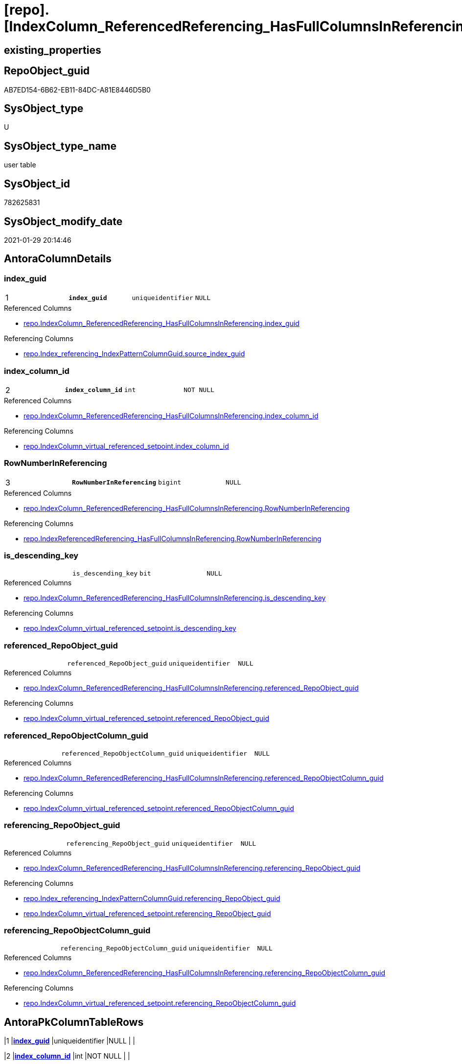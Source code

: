 = [repo].[IndexColumn_ReferencedReferencing_HasFullColumnsInReferencing_T]

== existing_properties

// tag::existing_properties[]
:ExistsProperty--antorareferencedlist:
:ExistsProperty--antorareferencinglist:
:ExistsProperty--has_history:
:ExistsProperty--has_history_columns:
:ExistsProperty--is_persistence:
:ExistsProperty--is_persistence_check_duplicate_per_pk:
:ExistsProperty--is_persistence_check_for_empty_source:
:ExistsProperty--is_persistence_delete_changed:
:ExistsProperty--is_persistence_delete_missing:
:ExistsProperty--is_persistence_insert:
:ExistsProperty--is_persistence_truncate:
:ExistsProperty--is_persistence_update_changed:
:ExistsProperty--persistence_source_repoobject_fullname:
:ExistsProperty--persistence_source_repoobject_fullname2:
:ExistsProperty--persistence_source_repoobject_guid:
:ExistsProperty--persistence_source_repoobject_xref:
:ExistsProperty--pk_index_guid:
:ExistsProperty--pk_indexpatterncolumndatatype:
:ExistsProperty--pk_indexpatterncolumnname:
:ExistsProperty--pk_indexsemanticgroup:
:ExistsProperty--referencedobjectlist:
:ExistsProperty--usp_persistence_repoobject_guid:
:ExistsProperty--FK:
:ExistsProperty--AntoraIndexList:
:ExistsProperty--Columns:
// end::existing_properties[]

== RepoObject_guid

// tag::RepoObject_guid[]
AB7ED154-6B62-EB11-84DC-A81E8446D5B0
// end::RepoObject_guid[]

== SysObject_type

// tag::SysObject_type[]
U 
// end::SysObject_type[]

== SysObject_type_name

// tag::SysObject_type_name[]
user table
// end::SysObject_type_name[]

== SysObject_id

// tag::SysObject_id[]
782625831
// end::SysObject_id[]

== SysObject_modify_date

// tag::SysObject_modify_date[]
2021-01-29 20:14:46
// end::SysObject_modify_date[]

== AntoraColumnDetails

// tag::AntoraColumnDetails[]
[[column-index_guid]]
=== index_guid

[cols="d,m,m,m,m,d"]
|===
|1
|*index_guid*
|uniqueidentifier
|NULL
|
|
|===

.Referenced Columns
--
* xref:repo.IndexColumn_ReferencedReferencing_HasFullColumnsInReferencing.adoc#column-index_guid[repo.IndexColumn_ReferencedReferencing_HasFullColumnsInReferencing.index_guid]
--

.Referencing Columns
--
* xref:repo.Index_referencing_IndexPatternColumnGuid.adoc#column-source_index_guid[repo.Index_referencing_IndexPatternColumnGuid.source_index_guid]
--


[[column-index_column_id]]
=== index_column_id

[cols="d,m,m,m,m,d"]
|===
|2
|*index_column_id*
|int
|NOT NULL
|
|
|===

.Referenced Columns
--
* xref:repo.IndexColumn_ReferencedReferencing_HasFullColumnsInReferencing.adoc#column-index_column_id[repo.IndexColumn_ReferencedReferencing_HasFullColumnsInReferencing.index_column_id]
--

.Referencing Columns
--
* xref:repo.IndexColumn_virtual_referenced_setpoint.adoc#column-index_column_id[repo.IndexColumn_virtual_referenced_setpoint.index_column_id]
--


[[column-RowNumberInReferencing]]
=== RowNumberInReferencing

[cols="d,m,m,m,m,d"]
|===
|3
|*RowNumberInReferencing*
|bigint
|NULL
|
|
|===

.Referenced Columns
--
* xref:repo.IndexColumn_ReferencedReferencing_HasFullColumnsInReferencing.adoc#column-RowNumberInReferencing[repo.IndexColumn_ReferencedReferencing_HasFullColumnsInReferencing.RowNumberInReferencing]
--

.Referencing Columns
--
* xref:repo.IndexReferencedReferencing_HasFullColumnsInReferencing.adoc#column-RowNumberInReferencing[repo.IndexReferencedReferencing_HasFullColumnsInReferencing.RowNumberInReferencing]
--


[[column-is_descending_key]]
=== is_descending_key

[cols="d,m,m,m,m,d"]
|===
|
|is_descending_key
|bit
|NULL
|
|
|===

.Referenced Columns
--
* xref:repo.IndexColumn_ReferencedReferencing_HasFullColumnsInReferencing.adoc#column-is_descending_key[repo.IndexColumn_ReferencedReferencing_HasFullColumnsInReferencing.is_descending_key]
--

.Referencing Columns
--
* xref:repo.IndexColumn_virtual_referenced_setpoint.adoc#column-is_descending_key[repo.IndexColumn_virtual_referenced_setpoint.is_descending_key]
--


[[column-referenced_RepoObject_guid]]
=== referenced_RepoObject_guid

[cols="d,m,m,m,m,d"]
|===
|
|referenced_RepoObject_guid
|uniqueidentifier
|NULL
|
|
|===

.Referenced Columns
--
* xref:repo.IndexColumn_ReferencedReferencing_HasFullColumnsInReferencing.adoc#column-referenced_RepoObject_guid[repo.IndexColumn_ReferencedReferencing_HasFullColumnsInReferencing.referenced_RepoObject_guid]
--

.Referencing Columns
--
* xref:repo.IndexColumn_virtual_referenced_setpoint.adoc#column-referenced_RepoObject_guid[repo.IndexColumn_virtual_referenced_setpoint.referenced_RepoObject_guid]
--


[[column-referenced_RepoObjectColumn_guid]]
=== referenced_RepoObjectColumn_guid

[cols="d,m,m,m,m,d"]
|===
|
|referenced_RepoObjectColumn_guid
|uniqueidentifier
|NULL
|
|
|===

.Referenced Columns
--
* xref:repo.IndexColumn_ReferencedReferencing_HasFullColumnsInReferencing.adoc#column-referenced_RepoObjectColumn_guid[repo.IndexColumn_ReferencedReferencing_HasFullColumnsInReferencing.referenced_RepoObjectColumn_guid]
--

.Referencing Columns
--
* xref:repo.IndexColumn_virtual_referenced_setpoint.adoc#column-referenced_RepoObjectColumn_guid[repo.IndexColumn_virtual_referenced_setpoint.referenced_RepoObjectColumn_guid]
--


[[column-referencing_RepoObject_guid]]
=== referencing_RepoObject_guid

[cols="d,m,m,m,m,d"]
|===
|
|referencing_RepoObject_guid
|uniqueidentifier
|NULL
|
|
|===

.Referenced Columns
--
* xref:repo.IndexColumn_ReferencedReferencing_HasFullColumnsInReferencing.adoc#column-referencing_RepoObject_guid[repo.IndexColumn_ReferencedReferencing_HasFullColumnsInReferencing.referencing_RepoObject_guid]
--

.Referencing Columns
--
* xref:repo.Index_referencing_IndexPatternColumnGuid.adoc#column-referencing_RepoObject_guid[repo.Index_referencing_IndexPatternColumnGuid.referencing_RepoObject_guid]
* xref:repo.IndexColumn_virtual_referenced_setpoint.adoc#column-referencing_RepoObject_guid[repo.IndexColumn_virtual_referenced_setpoint.referencing_RepoObject_guid]
--


[[column-referencing_RepoObjectColumn_guid]]
=== referencing_RepoObjectColumn_guid

[cols="d,m,m,m,m,d"]
|===
|
|referencing_RepoObjectColumn_guid
|uniqueidentifier
|NULL
|
|
|===

.Referenced Columns
--
* xref:repo.IndexColumn_ReferencedReferencing_HasFullColumnsInReferencing.adoc#column-referencing_RepoObjectColumn_guid[repo.IndexColumn_ReferencedReferencing_HasFullColumnsInReferencing.referencing_RepoObjectColumn_guid]
--

.Referencing Columns
--
* xref:repo.IndexColumn_virtual_referenced_setpoint.adoc#column-referencing_RepoObjectColumn_guid[repo.IndexColumn_virtual_referenced_setpoint.referencing_RepoObjectColumn_guid]
--


// end::AntoraColumnDetails[]

== AntoraPkColumnTableRows

// tag::AntoraPkColumnTableRows[]
|1
|*<<column-index_guid>>*
|uniqueidentifier
|NULL
|
|

|2
|*<<column-index_column_id>>*
|int
|NOT NULL
|
|

|3
|*<<column-RowNumberInReferencing>>*
|bigint
|NULL
|
|






// end::AntoraPkColumnTableRows[]

== AntoraNonPkColumnTableRows

// tag::AntoraNonPkColumnTableRows[]



|
|<<column-is_descending_key>>
|bit
|NULL
|
|

|
|<<column-referenced_RepoObject_guid>>
|uniqueidentifier
|NULL
|
|

|
|<<column-referenced_RepoObjectColumn_guid>>
|uniqueidentifier
|NULL
|
|

|
|<<column-referencing_RepoObject_guid>>
|uniqueidentifier
|NULL
|
|

|
|<<column-referencing_RepoObjectColumn_guid>>
|uniqueidentifier
|NULL
|
|

// end::AntoraNonPkColumnTableRows[]

== AntoraIndexList

// tag::AntoraIndexList[]

[[index-PK_IndexColumn_ReferencedReferencing_HasFullColumnsInReferencing_T]]
=== PK_IndexColumn_ReferencedReferencing_HasFullColumnsInReferencing_T

* IndexSemanticGroup: xref:index/IndexSemanticGroup.adoc#_index_guid,index_column_id,rownumberinreferencing[index_guid,index_column_id,RowNumberInReferencing]
+
--
* <<column-index_guid>>; uniqueidentifier
* <<column-index_column_id>>; int
* <<column-RowNumberInReferencing>>; bigint
--
* PK, Unique, Real: 1, 1, 0


[[index-idx_IndexColumn_ReferencedReferencing_HasFullColumnsInReferencing_T__2]]
=== idx_IndexColumn_ReferencedReferencing_HasFullColumnsInReferencing_T__2

* IndexSemanticGroup: xref:index/IndexSemanticGroup.adoc#_index_guid,index_column_id[index_guid,index_column_id]
+
--
* <<column-index_guid>>; uniqueidentifier
* <<column-index_column_id>>; int
--
* PK, Unique, Real: 0, 0, 0

// end::AntoraIndexList[]

== AntoraParameterList

// tag::AntoraParameterList[]

// end::AntoraParameterList[]

== AdocUspSteps

// tag::adocuspsteps[]

// end::adocuspsteps[]


== AntoraReferencedList

// tag::antorareferencedlist[]
* xref:repo.IndexColumn_ReferencedReferencing_HasFullColumnsInReferencing.adoc[]
// end::antorareferencedlist[]


== AntoraReferencingList

// tag::antorareferencinglist[]
* xref:repo.Index_referencing_IndexPatternColumnGuid.adoc[]
* xref:repo.IndexColumn_virtual_referenced_setpoint.adoc[]
* xref:repo.IndexReferencedReferencing_HasFullColumnsInReferencing.adoc[]
* xref:repo.usp_PERSIST_IndexColumn_ReferencedReferencing_HasFullColumnsInReferencing_T.adoc[]
// end::antorareferencinglist[]


== exampleUsage

// tag::exampleusage[]

// end::exampleusage[]


== exampleUsage_2

// tag::exampleusage_2[]

// end::exampleusage_2[]


== exampleWrong_Usage

// tag::examplewrong_usage[]

// end::examplewrong_usage[]


== has_execution_plan_issue

// tag::has_execution_plan_issue[]

// end::has_execution_plan_issue[]


== has_get_referenced_issue

// tag::has_get_referenced_issue[]

// end::has_get_referenced_issue[]


== has_history

// tag::has_history[]
0
// end::has_history[]


== has_history_columns

// tag::has_history_columns[]
0
// end::has_history_columns[]


== is_persistence

// tag::is_persistence[]
1
// end::is_persistence[]


== is_persistence_check_duplicate_per_pk

// tag::is_persistence_check_duplicate_per_pk[]
0
// end::is_persistence_check_duplicate_per_pk[]


== is_persistence_check_for_empty_source

// tag::is_persistence_check_for_empty_source[]
0
// end::is_persistence_check_for_empty_source[]


== is_persistence_delete_changed

// tag::is_persistence_delete_changed[]
0
// end::is_persistence_delete_changed[]


== is_persistence_delete_missing

// tag::is_persistence_delete_missing[]
0
// end::is_persistence_delete_missing[]


== is_persistence_insert

// tag::is_persistence_insert[]
1
// end::is_persistence_insert[]


== is_persistence_truncate

// tag::is_persistence_truncate[]
1
// end::is_persistence_truncate[]


== is_persistence_update_changed

// tag::is_persistence_update_changed[]
0
// end::is_persistence_update_changed[]


== is_repo_managed

// tag::is_repo_managed[]

// end::is_repo_managed[]


== microsoft_database_tools_support

// tag::microsoft_database_tools_support[]

// end::microsoft_database_tools_support[]


== MS_Description

// tag::ms_description[]

// end::ms_description[]


== persistence_source_RepoObject_fullname

// tag::persistence_source_repoobject_fullname[]
[repo].[IndexColumn_ReferencedReferencing_HasFullColumnsInReferencing]
// end::persistence_source_repoobject_fullname[]


== persistence_source_RepoObject_fullname2

// tag::persistence_source_repoobject_fullname2[]
repo.IndexColumn_ReferencedReferencing_HasFullColumnsInReferencing
// end::persistence_source_repoobject_fullname2[]


== persistence_source_RepoObject_guid

// tag::persistence_source_repoobject_guid[]
7B90291C-9D61-EB11-84DC-A81E8446D5B0
// end::persistence_source_repoobject_guid[]


== persistence_source_RepoObject_xref

// tag::persistence_source_repoobject_xref[]
xref:repo.IndexColumn_ReferencedReferencing_HasFullColumnsInReferencing.adoc[]
// end::persistence_source_repoobject_xref[]


== pk_index_guid

// tag::pk_index_guid[]
4BFECAF3-1196-EB11-84F4-A81E8446D5B0
// end::pk_index_guid[]


== pk_IndexPatternColumnDatatype

// tag::pk_indexpatterncolumndatatype[]
uniqueidentifier,int,bigint
// end::pk_indexpatterncolumndatatype[]


== pk_IndexPatternColumnName

// tag::pk_indexpatterncolumnname[]
index_guid,index_column_id,RowNumberInReferencing
// end::pk_indexpatterncolumnname[]


== pk_IndexSemanticGroup

// tag::pk_indexsemanticgroup[]
index_guid,index_column_id,RowNumberInReferencing
// end::pk_indexsemanticgroup[]


== ReferencedObjectList

// tag::referencedobjectlist[]
* [repo].[IndexColumn_ReferencedReferencing_HasFullColumnsInReferencing]
// end::referencedobjectlist[]


== usp_persistence_RepoObject_guid

// tag::usp_persistence_repoobject_guid[]
AC7ED154-6B62-EB11-84DC-A81E8446D5B0
// end::usp_persistence_repoobject_guid[]


== UspParameters

// tag::uspparameters[]

// end::uspparameters[]


== sql_modules_definition

// tag::sql_modules_definition[]
[source,sql]
----

----
// end::sql_modules_definition[]


